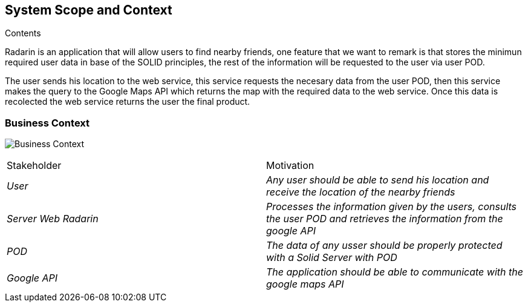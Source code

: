 [[section-system-scope-and-context]]

== System Scope and Context

.Contents
Radarin is an application that will allow users to find nearby friends, one feature that we want to remark is that stores the minimun required user data in base of the SOLID principles, the rest of the information will be requested to the user via user POD.

The user sends his location to the web service, this service requests the necesary data from the user POD, then this service makes the query to the Google Maps API which returns the map with the required data to the web service. Once this data is recolected the web service returns the user the final product. 



[role="arc42help"]

=== Business Context

image:./images/BusinessContext.png[Business Context]

[role="arc42help"]



|===
|Stakeholder|Motivation
| _User_ | _Any user should be able to send his location and receive the location of the nearby friends_ 
| _Server Web Radarin_ | _Processes the information given by the users, consults the user POD and retrieves the information from the google API_ 
| _POD_ | _The data of any usser should be properly protected with a Solid Server with POD_ 
| _Google API_ | _The application should be able to communicate with the google maps API_ 
|===

